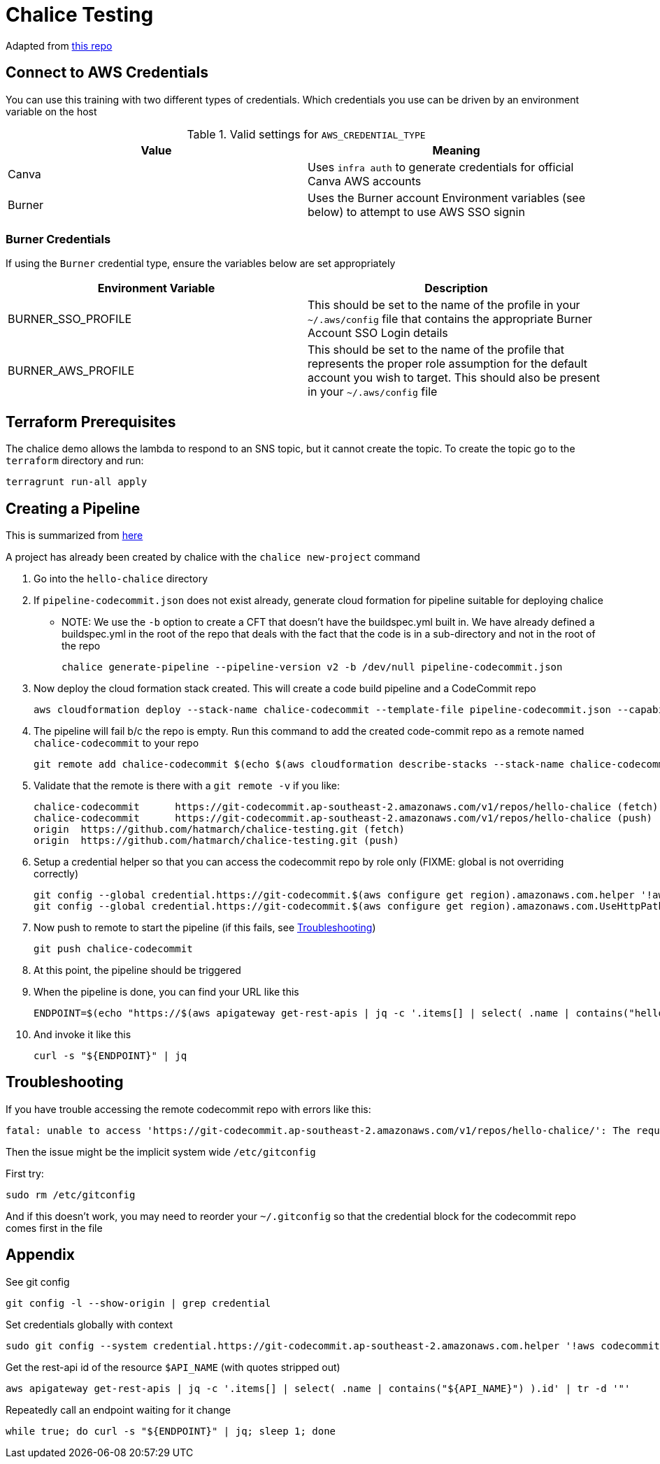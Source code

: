 = Chalice Testing

Adapted from link:https://github.com/aws/chalice[this repo]

== Connect to AWS Credentials 

You can use this training with two different types of credentials.  Which credentials you use can be driven by an environment variable on the host


.Valid settings for `AWS_CREDENTIAL_TYPE`
|===
|Value |Meaning

|Canva
|Uses `infra auth` to generate credentials for official Canva AWS accounts

|Burner
|Uses the Burner account Environment variables (see below) to attempt to use AWS SSO signin
|===

=== Burner Credentials

If using the `Burner` credential type, ensure the variables below are set appropriately

|===
| Environment Variable   | Description

| BURNER_SSO_PROFILE
| This should be set to the name of the profile in your `~/.aws/config` file that contains the appropriate Burner Account SSO Login details

| BURNER_AWS_PROFILE
| This should be set to the name of the profile that represents the proper role assumption for the default account you wish to target.  This should also be present in your `~/.aws/config` file
|===

== Terraform Prerequisites

The chalice demo allows the lambda to respond to an SNS topic, but it cannot create the topic.  To create the topic go to the `terraform` directory and run: 
----
terragrunt run-all apply
----

== Creating a Pipeline

[INFO]
====
This is summarized from link:https://aws.github.io/chalice/topics/cd.html[here]
====

A project has already been created by chalice with the `chalice new-project` command

. Go into the `hello-chalice` directory
. If `pipeline-codecommit.json` does not exist already, generate cloud formation for pipeline suitable for deploying chalice
* NOTE: We use the `-b` option to create a CFT that doesn't have the buildspec.yml built in.  We have already defined a buildspec.yml in the root of the repo that deals with the fact that the code is in a sub-directory and not in the root of the repo 
+
----
chalice generate-pipeline --pipeline-version v2 -b /dev/null pipeline-codecommit.json 
----
+
. Now deploy the cloud formation stack created.  This will create a code build pipeline and a CodeCommit repo
+
----
aws cloudformation deploy --stack-name chalice-codecommit --template-file pipeline-codecommit.json --capabilities CAPABILITY_IAM
----
+
. The pipeline will fail b/c the repo is empty.  Run this command to add the created code-commit repo as a remote named `chalice-codecommit` to your repo
+
----
git remote add chalice-codecommit $(echo $(aws cloudformation describe-stacks --stack-name chalice-codecommit --query "Stacks[0].Outputs[?OutputKey=='SourceRepoURL'] | [0].OutputValue") | tr -d '"')
----
+
. Validate that the remote is there with a `git remote -v` if you like:
+
----
chalice-codecommit      https://git-codecommit.ap-southeast-2.amazonaws.com/v1/repos/hello-chalice (fetch)
chalice-codecommit      https://git-codecommit.ap-southeast-2.amazonaws.com/v1/repos/hello-chalice (push)
origin  https://github.com/hatmarch/chalice-testing.git (fetch)
origin  https://github.com/hatmarch/chalice-testing.git (push)
----
+
. Setup a credential helper so that you can access the codecommit repo by role only (FIXME: global is not overriding correctly)
+
----
git config --global credential.https://git-codecommit.$(aws configure get region).amazonaws.com.helper '!aws codecommit credential-helper $@'
git config --global credential.https://git-codecommit.$(aws configure get region).amazonaws.com.UseHttpPath true
----
+
. Now push to remote to start the pipeline (if this fails, see <<Troubleshooting,Troubleshooting>>)
+
----
git push chalice-codecommit
----
+
. At this point, the pipeline should be triggered
+
. When the pipeline is done, you can find your URL like this
+
----
ENDPOINT=$(echo "https://$(aws apigateway get-rest-apis | jq -c '.items[] | select( .name | contains("hello-chalice") ).id' | tr -d '"""').execute-api.$(aws configure get region).amazonaws.com/api")
----
+
. And invoke it like this
+
----
curl -s "${ENDPOINT}" | jq
----

== Troubleshooting

If you have trouble accessing the remote codecommit repo with errors like this:
----
fatal: unable to access 'https://git-codecommit.ap-southeast-2.amazonaws.com/v1/repos/hello-chalice/': The requested URL returned error: 403
----

Then the issue might be the implicit system wide `/etc/gitconfig`

First try:
----
sudo rm /etc/gitconfig
----

And if this doesn't work, you may need to reorder your `~/.gitconfig` so that the credential block for the codecommit repo comes first in the file

== Appendix

See git config
----
git config -l --show-origin | grep credential
----

Set credentials globally with context
----
sudo git config --system credential.https://git-codecommit.ap-southeast-2.amazonaws.com.helper '!aws codecommit credential-helper $@'
----

Get the rest-api id of the resource `$API_NAME` (with quotes stripped out)
----
aws apigateway get-rest-apis | jq -c '.items[] | select( .name | contains("${API_NAME}") ).id' | tr -d '"'
----

Repeatedly call an endpoint waiting for it change
----
while true; do curl -s "${ENDPOINT}" | jq; sleep 1; done
----